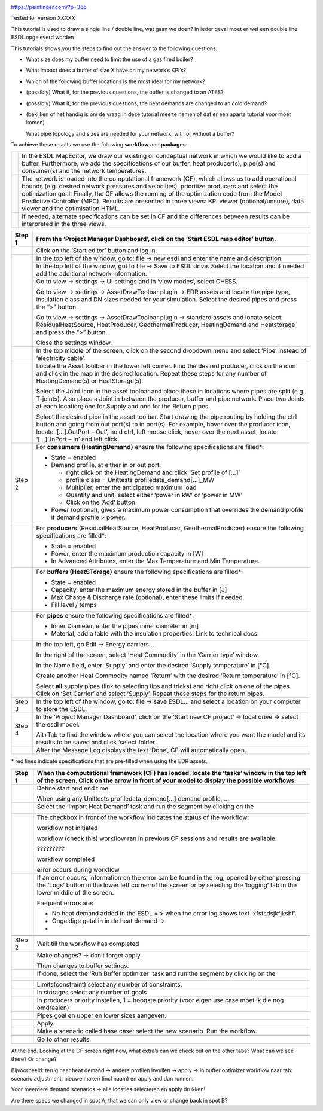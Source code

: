 |image0|

https://peintinger.com/?p=365

Tested for version XXXXX

This tutorial is used to draw a single line / double line, wat gaan we
doen? In ieder geval moet er wel een double line ESDL opgeleverd worden

This tutorials shows you the steps to find out the answer to the
following questions:

-  What size does my buffer need to limit the use of a gas fired boiler?

-  What impact does a buffer of size X have on my network’s KPI’s?

-  Which of the following buffer locations is the most ideal for my
   network?

-  (possibly) What if, for the previous questions, the buffer is changed
   to an ATES?

-  (possibly) What if, for the previous questions, the heat demands are
   changed to an cold demand?

-  (bekijken of het handig is om de vraag in deze tutorial mee te nemen
   of dat er een aparte tutorial voor moet komen)

   What pipe topology and sizes are needed for your network, with or
   without a buffer?

To achieve these results we use the following **workflow** and
**packages**:

|image1|



+------------+----------------------------------------------------------------------------------------------------------------------------------+
|  |image2|  | In the ESDL MapEditor, we draw our existing or conceptual network in which we would like to add a buffer.                        |
|            | Furthermore, we add the specifications of our buffer, heat producer(s), pipe(s) and consumer(s) and the network temperatures.    |
+------------+----------------------------------------------------------------------------------------------------------------------------------+
| |image3|   | The network is loaded into the computational framework (CF), which allows us to add operational bounds                           |
|            | (e.g. desired network pressures and velocities), prioritize producers and select the optimization goal.                          | 
|            | Finally, the CF allows the running of the optimization code from the Model Predictive Controller (MPC).                          | 
|            | Results are presented in three views: KPI viewer (optional/unsure), data viewer and the optimisation HTML.                       |
+------------+----------------------------------------------------------------------------------------------------------------------------------+
|            | If needed, alternate specifications can be set in CF and the differences between results can be interpreted in the three views.  |
+------------+----------------------------------------------------------------------------------------------------------------------------------+




+------------+------------------------------------------------------------------------------------------------------------------------------------------------------------------------------------------------------------------------------------------------------------------------------------------------------------------------------+
| Step 1     | From the ‘Project Manager Dashboard’, click on the ‘Start ESDL map editor’ button.                                                                                                                                                                                                                                           |
+============+==============================================================================================================================================================================================================================================================================================================================+
| |image4|   | Click on the ‘Start editor’ button and log in.                                                                                                                                                                                                                                                                               |
+------------+------------------------------------------------------------------------------------------------------------------------------------------------------------------------------------------------------------------------------------------------------------------------------------------------------------------------------+
| |image3|   | In the top left of the window, go to: file -> new esdl and enter the name and description.                                                                                                                                                                                                                                   |
+            +------------------------------------------------------------------------------------------------------------------------------------------------------------------------------------------------------------------------------------------------------------------------------------------------------------------------------+
|            | In the top left of the window, got to file -> Save to ESDL drive. Select the location and if needed add the additional network information.                                                                                                                                                                                  |
+            +------------------------------------------------------------------------------------------------------------------------------------------------------------------------------------------------------------------------------------------------------------------------------------------------------------------------------+
|            | Go to view -> settings -> UI settings and in ‘view modes’, select CHESS.                                                                                                                                                                                                                                                     |
|            |                                                                                                                                                                                                                                                                                                                              |
|            | Go to view -> settings -> AssetDrawToolbar plugin -> EDR assets and locate the pipe type, insulation class and DN sizes needed for your simulation. Select the desired pipes and press the “>” button.                                                                                                                       |
|            |                                                                                                                                                                                                                                                                                                                              |
|            | Go to view -> settings -> AssetDrawToolbar plugin -> standard assets and locate select: ResidualHeatSource, HeatProducer, GeothermalProducer, HeatingDemand and Heatstorage and press the “>” button.                                                                                                                        |
|            |                                                                                                                                                                                                                                                                                                                              |
|            | Close the settings window.                                                                                                                                                                                                                                                                                                   |
+------------+------------------------------------------------------------------------------------------------------------------------------------------------------------------------------------------------------------------------------------------------------------------------------------------------------------------------------+
|            | In the top middle of the screen, click on the second dropdown menu and select ‘Pipe’ instead of ‘electricity cable’.                                                                                                                                                                                                         |
+------------+------------------------------------------------------------------------------------------------------------------------------------------------------------------------------------------------------------------------------------------------------------------------------------------------------------------------------+
| |image5|   | Locate the Asset toolbar in the lower left corner. Find the desired producer, click on the icon and click in the map in the desired location. Repeat these steps for any number of HeatingDemand(s) or HeatStorage(s).                                                                                                       |
|            |                                                                                                                                                                                                                                                                                                                              |
|            | Select the Joint icon in the asset toolbar and place these in locations where pipes are split (e.g. T-joints). Also place a Joint in between the producer, buffer and pipe network. Place two Joints at each location; one for Supply and one for the Return pipes                                                           |
|            |                                                                                                                                                                                                                                                                                                                              |
|            | Select the desired pipe in the asset toolbar. Start drawing the pipe routing by holding the ctrl button and going from out port(s) to in port(s). For example, hover over the producer icon, locate ‘[…].OutPort – Out’, hold ctrl, left mouse click, hover over the next asset, locate ‘[…]’.InPort – In’ and left click.   |
+------------+------------------------------------------------------------------------------------------------------------------------------------------------------------------------------------------------------------------------------------------------------------------------------------------------------------------------------+
| Step 2     | For **consumers (HeatingDemand)** ensure the following specifications are filled\*:                                                                                                                                                                                                                                          |
|            |                                                                                                                                                                                                                                                                                                                              |
|            | -  State = enabled                                                                                                                                                                                                                                                                                                           |
|            |                                                                                                                                                                                                                                                                                                                              |
|            | -  Demand profile, at either in or out port.                                                                                                                                                                                                                                                                                 |
|            |                                                                                                                                                                                                                                                                                                                              |
|            |    -  right click on the HeatingDemand and click ‘Set profile of […]’                                                                                                                                                                                                                                                        |
|            |                                                                                                                                                                                                                                                                                                                              |
|            |    -  profile class = Unittests profiledata\_demand[…]\_MW                                                                                                                                                                                                                                                                   |
|            |                                                                                                                                                                                                                                                                                                                              |
|            |    -  Multiplier, enter the anticipated maximum load                                                                                                                                                                                                                                                                         |
|            |                                                                                                                                                                                                                                                                                                                              |
|            |    -  Quantity and unit, select either ‘power in kW’ or ‘power in MW’                                                                                                                                                                                                                                                        |
|            |                                                                                                                                                                                                                                                                                                                              |
|            |    -  Click on the ‘Add’ button.                                                                                                                                                                                                                                                                                             |
|            |                                                                                                                                                                                                                                                                                                                              |
|            | -  Power (optional), gives a maximum power consumption that overrides the demand profile if demand profile > power.                                                                                                                                                                                                          |
+------------+------------------------------------------------------------------------------------------------------------------------------------------------------------------------------------------------------------------------------------------------------------------------------------------------------------------------------+
| |image6|   | For **producers** (ResidualHeatSource, HeatProducer, GeothermalProducer) ensure the following specifications are filled\*:                                                                                                                                                                                                   |
|            |                                                                                                                                                                                                                                                                                                                              |
|            | -  State = enabled                                                                                                                                                                                                                                                                                                           |
|            |                                                                                                                                                                                                                                                                                                                              |
|            | -  Power, enter the maximum production capacity in [W]                                                                                                                                                                                                                                                                       |
|            |                                                                                                                                                                                                                                                                                                                              |
|            | -  In Advanced Attributes, enter the Max Temperature and Min Temperature.                                                                                                                                                                                                                                                    |
+------------+------------------------------------------------------------------------------------------------------------------------------------------------------------------------------------------------------------------------------------------------------------------------------------------------------------------------------+
|            | For **buffers (HeatSTorage)** ensure the following specifications are filled\*:                                                                                                                                                                                                                                              |
|            |                                                                                                                                                                                                                                                                                                                              |
|            | -  State = enabled                                                                                                                                                                                                                                                                                                           |
|            |                                                                                                                                                                                                                                                                                                                              |
|            | -  Capacity, enter the maximum energy stored in the buffer in [J]                                                                                                                                                                                                                                                            |
|            |                                                                                                                                                                                                                                                                                                                              |
|            | -  Max Charge & Discharge rate (optional), enter these limits if needed.                                                                                                                                                                                                                                                     |
|            |                                                                                                                                                                                                                                                                                                                              |
|            | -  Fill level / temps                                                                                                                                                                                                                                                                                                        |
+------------+------------------------------------------------------------------------------------------------------------------------------------------------------------------------------------------------------------------------------------------------------------------------------------------------------------------------------+
|            | For **pipes** ensure the following specifications are filled\*:                                                                                                                                                                                                                                                              |
|            |                                                                                                                                                                                                                                                                                                                              |
|            | -  Inner Diameter, enter the pipes inner diameter in [m]                                                                                                                                                                                                                                                                     |
|            |                                                                                                                                                                                                                                                                                                                              |
|            | -  Material, add a table with the insulation properties. Link to technical docs.                                                                                                                                                                                                                                             |
+------------+------------------------------------------------------------------------------------------------------------------------------------------------------------------------------------------------------------------------------------------------------------------------------------------------------------------------------+
|            | In the top left, go Edit -> Energy carriers…                                                                                                                                                                                                                                                                                 |
|            |                                                                                                                                                                                                                                                                                                                              |
|            | In the right of the screen, select ‘Heat Commodity’ in the ‘Carrier type’ window.                                                                                                                                                                                                                                            |
|            |                                                                                                                                                                                                                                                                                                                              |
|            | In the Name field, enter ‘Supply’ and enter the desired ‘Supply temperature’ in [°C].                                                                                                                                                                                                                                        |
|            |                                                                                                                                                                                                                                                                                                                              |
|            | Create another Heat Commodity named ‘Return’ with the desired ‘Return temperature’ in [°C].                                                                                                                                                                                                                                  |
|            |                                                                                                                                                                                                                                                                                                                              |
|            | Select **all** supply pipes (link to selecting tips and tricks) and right click on one of the pipes. Click on ‘Set Carrier’ and select ‘Supply’. Repeat these steps for the return pipes.                                                                                                                                    |
+------------+------------------------------------------------------------------------------------------------------------------------------------------------------------------------------------------------------------------------------------------------------------------------------------------------------------------------------+
| Step 3     | In the top left of the window, go to: file -> save ESDL… and select a location on your computer to store the ESDL.                                                                                                                                                                                                           |
+------------+------------------------------------------------------------------------------------------------------------------------------------------------------------------------------------------------------------------------------------------------------------------------------------------------------------------------------+
| Step 4     | In the ‘Project Manager Dashboard’, click on the ‘Start new CF project’ -> local drive -> select the esdl model.                                                                                                                                                                                                             |
|            |                                                                                                                                                                                                                                                                                                                              |
|            | Alt+Tab to find the window where you can select the location where you want the model and its results to be saved and click ‘select folder’.                                                                                                                                                                                 |
+------------+------------------------------------------------------------------------------------------------------------------------------------------------------------------------------------------------------------------------------------------------------------------------------------------------------------------------------+
|            | After the Message Log displays the text ‘Done’, CF will automatically open.                                                                                                                                                                                                                                                  |
+------------+------------------------------------------------------------------------------------------------------------------------------------------------------------------------------------------------------------------------------------------------------------------------------------------------------------------------------+

\* red lines indicate specifications that are pre-filled when using the
EDR assets.

+------------------------+---------------------------------------------------------------------------------------------------------------------------------------------------------------------------------------------------------------------------------+
| Step 1                 | When the computational framework (CF) has loaded, locate the ‘tasks’ window in the top left of the screen. Click on the arrow in front of your model to display the possible workflows.                                         |
+========================+=================================================================================================================================================================================================================================+
|                        | Define start and end time.                                                                                                                                                                                                      |
|                        |                                                                                                                                                                                                                                 |
|                        | When using any Unittests profiledata\_demand[…] demand profile, …                                                                                                                                                               |
+------------------------+---------------------------------------------------------------------------------------------------------------------------------------------------------------------------------------------------------------------------------+
|                        | Select the ‘Import Heat Demand’ task and run the segment by clicking on the                                                                                                                                                     |
|                        |                                                                                                                                                                                                                                 |
|                        | |image7|                                                                                                                                                                                                                        |
+------------------------+---------------------------------------------------------------------------------------------------------------------------------------------------------------------------------------------------------------------------------+
|                        | The checkbox in front of the workflow indicates the status of the workflow:                                                                                                                                                     |
|                        |                                                                                                                                                                                                                                 |
|                        | |image8|\ workflow not initiated                                                                                                                                                                                                |
|                        |                                                                                                                                                                                                                                 |
|                        | |image9|\ workflow (check this) workflow ran in previous CF sessions and results are available.                                                                                                                                 |
|                        |                                                                                                                                                                                                                                 |
|                        | |image10| ?????????                                                                                                                                                                                                             |
|                        |                                                                                                                                                                                                                                 |
|                        | |image11|\ workflow completed                                                                                                                                                                                                   |
|                        |                                                                                                                                                                                                                                 |
|                        | |image12| error occurs during workflow                                                                                                                                                                                          |
+------------------------+---------------------------------------------------------------------------------------------------------------------------------------------------------------------------------------------------------------------------------+
| |image13|\ |image14|   | If an error occurs, information on the error can be found in the log; opened by either pressing the ‘Logs’ button in the lower left corner of the screen or by selecting the ‘logging’ tab in the lower middle of the screen.   |
|                        |                                                                                                                                                                                                                                 |
|                        | |image15|                                                                                                                                                                                                                       |
|                        |                                                                                                                                                                                                                                 |
|                        | Frequent errors are:                                                                                                                                                                                                            |
|                        |                                                                                                                                                                                                                                 |
|                        | -  No heat demand added in the ESDL =:> when the error log shows text ‘xfstsdsjkfjkshf’.                                                                                                                                        |
|                        |                                                                                                                                                                                                                                 |
|                        | -  Ongeldige getallin in de heat demand ->                                                                                                                                                                                      |
|                        |                                                                                                                                                                                                                                 |
|                        | -                                                                                                                                                                                                                               |
+------------------------+---------------------------------------------------------------------------------------------------------------------------------------------------------------------------------------------------------------------------------+
|                        |                                                                                                                                                                                                                                 |
+------------------------+---------------------------------------------------------------------------------------------------------------------------------------------------------------------------------------------------------------------------------+
|                        |                                                                                                                                                                                                                                 |
+------------------------+---------------------------------------------------------------------------------------------------------------------------------------------------------------------------------------------------------------------------------+
| Step 2                 | Wait till the workflow has completed                                                                                                                                                                                            |
+------------------------+---------------------------------------------------------------------------------------------------------------------------------------------------------------------------------------------------------------------------------+
|                        | Make changes? -> don’t forget apply.                                                                                                                                                                                            |
|                        |                                                                                                                                                                                                                                 |
|                        | Then changes to buffer settings.                                                                                                                                                                                                |
+------------------------+---------------------------------------------------------------------------------------------------------------------------------------------------------------------------------------------------------------------------------+
|                        | If done, select the ‘Run Buffer optimizer’ task and run the segment by clicking on the                                                                                                                                          |
|                        |                                                                                                                                                                                                                                 |
|                        | |image16|                                                                                                                                                                                                                       |
+------------------------+---------------------------------------------------------------------------------------------------------------------------------------------------------------------------------------------------------------------------------+
|                        | Limits(constraint) select any number of constraints.                                                                                                                                                                            |
+------------------------+---------------------------------------------------------------------------------------------------------------------------------------------------------------------------------------------------------------------------------+
|                        | In storages select any number of goals                                                                                                                                                                                          |
+------------------------+---------------------------------------------------------------------------------------------------------------------------------------------------------------------------------------------------------------------------------+
|                        | In producers priority instellen, 1 = hoogste priority (voor eigen use case moet ik die nog omdraaien)                                                                                                                           |
+------------------------+---------------------------------------------------------------------------------------------------------------------------------------------------------------------------------------------------------------------------------+
|                        | Pipes goal en upper en lower sizes aangeven.                                                                                                                                                                                    |
+------------------------+---------------------------------------------------------------------------------------------------------------------------------------------------------------------------------------------------------------------------------+
|                        | Apply.                                                                                                                                                                                                                          |
+------------------------+---------------------------------------------------------------------------------------------------------------------------------------------------------------------------------------------------------------------------------+
|                        | Make a scenario called base case: select the new scenario. Run the workflow.                                                                                                                                                    |
+------------------------+---------------------------------------------------------------------------------------------------------------------------------------------------------------------------------------------------------------------------------+
|                        |                                                                                                                                                                                                                                 |
+------------------------+---------------------------------------------------------------------------------------------------------------------------------------------------------------------------------------------------------------------------------+
|                        | Go to other results.                                                                                                                                                                                                            |
+------------------------+---------------------------------------------------------------------------------------------------------------------------------------------------------------------------------------------------------------------------------+
|                        |                                                                                                                                                                                                                                 |
+------------------------+---------------------------------------------------------------------------------------------------------------------------------------------------------------------------------------------------------------------------------+

|image17|\ At the end. Looking at the CF screen right now, what extra’s
can we check out on the other tabs? What can we see there? Or change?

Bijvoorbeeld: terug naar heat demand -> andere profilen invullen ->
apply -> in buffer optimizer workflow naar tab: scenario adjustment,
nieuwe maken (incl naam) en apply and dan runnen.

Voor meerdere demand scenarios -> alle locaties selecteren en apply
drukken!

Are there specs we changed in spot A, that we can only view or change
back in spot B?

.. |image0| image:: media/image1.png
   :width: 6.30000in
   :height: 8.07153in
.. |image1| image:: media/image2.png
   :width: 5.88542in
   :height: 0.90625in
.. |image2| image:: media/image3.png
   :width: 0.63333in
   :height: 0.55972in
.. |image3| image:: media/image4.png
   :width: 0.62639in
   :height: 0.62014in
.. |image4| image:: media/image5.png
   :width: 0.55970in
   :height: 0.55970in
.. |image5| image:: media/image7.png
   :width: 0.63200in
   :height: 0.63200in
.. |image6| image:: media/image9.png
   :width: 0.52239in
   :height: 0.52239in
.. |image7| image:: media/image18.png
   :width: 1.04167in
   :height: 0.50000in
.. |image8| image:: media/image19.png
   :width: 0.20833in
   :height: 0.23958in
.. |image9| image:: media/image20.png
   :width: 0.20833in
   :height: 0.20833in
.. |image10| image:: media/image21.png
   :width: 0.21701in
   :height: 0.20833in
.. |image11| image:: media/image22.png
   :width: 0.17708in
   :height: 0.19792in
.. |image12| image:: media/image23.png
   :width: 0.17708in
   :height: 0.15588in
.. |image13| image:: media/image24.png
   :width: 0.54167in
   :height: 0.54167in
.. |image14| image:: media/image15.png
   :width: 0.75000in
   :height: 0.75000in
.. |image15| image:: media/image26.png
   :width: 5.15672in
   :height: 0.24726in
.. |image16| image:: media/image18.png
   :width: 1.04167in
   :height: 0.50000in
.. |image17| image:: media/image24.png
   :width: 0.54167in
   :height: 0.54167in
